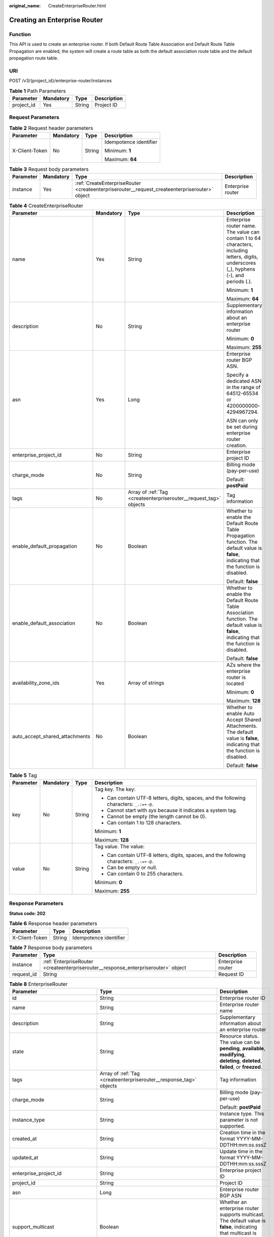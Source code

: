:original_name: CreateEnterpriseRouter.html

.. _CreateEnterpriseRouter:

Creating an Enterprise Router
=============================

Function
--------

This API is used to create an enterprise router. If both Default Route Table Association and Default Route Table Propagation are enabled, the system will create a route table as both the default association route table and the default propagation route table.

URI
---

POST /v3/{project_id}/enterprise-router/instances

.. table:: **Table 1** Path Parameters

   ========== ========= ====== ===========
   Parameter  Mandatory Type   Description
   ========== ========= ====== ===========
   project_id Yes       String Project ID
   ========== ========= ====== ===========

Request Parameters
------------------

.. table:: **Table 2** Request header parameters

   +-----------------+-----------------+-----------------+------------------------+
   | Parameter       | Mandatory       | Type            | Description            |
   +=================+=================+=================+========================+
   | X-Client-Token  | No              | String          | Idempotence identifier |
   |                 |                 |                 |                        |
   |                 |                 |                 | Minimum: **1**         |
   |                 |                 |                 |                        |
   |                 |                 |                 | Maximum: **64**        |
   +-----------------+-----------------+-----------------+------------------------+

.. table:: **Table 3** Request body parameters

   +-----------+-----------+-----------------------------------------------------------------------------------------------+-------------------+
   | Parameter | Mandatory | Type                                                                                          | Description       |
   +===========+===========+===============================================================================================+===================+
   | instance  | Yes       | :ref:`CreateEnterpriseRouter <createenterpriserouter__request_createenterpriserouter>` object | Enterprise router |
   +-----------+-----------+-----------------------------------------------------------------------------------------------+-------------------+

.. _createenterpriserouter__request_createenterpriserouter:

.. table:: **Table 4** CreateEnterpriseRouter

   +--------------------------------+-----------------+-------------------------------------------------------------------+---------------------------------------------------------------------------------------------------------------------------------------------+
   | Parameter                      | Mandatory       | Type                                                              | Description                                                                                                                                 |
   +================================+=================+===================================================================+=============================================================================================================================================+
   | name                           | Yes             | String                                                            | Enterprise router name. The value can contain 1 to 64 characters, including letters, digits, underscores (_), hyphens (-), and periods (.). |
   |                                |                 |                                                                   |                                                                                                                                             |
   |                                |                 |                                                                   | Minimum: **1**                                                                                                                              |
   |                                |                 |                                                                   |                                                                                                                                             |
   |                                |                 |                                                                   | Maximum: **64**                                                                                                                             |
   +--------------------------------+-----------------+-------------------------------------------------------------------+---------------------------------------------------------------------------------------------------------------------------------------------+
   | description                    | No              | String                                                            | Supplementary information about an enterprise router                                                                                        |
   |                                |                 |                                                                   |                                                                                                                                             |
   |                                |                 |                                                                   | Minimum: **0**                                                                                                                              |
   |                                |                 |                                                                   |                                                                                                                                             |
   |                                |                 |                                                                   | Maximum: **255**                                                                                                                            |
   +--------------------------------+-----------------+-------------------------------------------------------------------+---------------------------------------------------------------------------------------------------------------------------------------------+
   | asn                            | Yes             | Long                                                              | Enterprise router BGP ASN.                                                                                                                  |
   |                                |                 |                                                                   |                                                                                                                                             |
   |                                |                 |                                                                   | Specify a dedicated ASN in the range of 64512-65534 or 4200000000-4294967294.                                                               |
   |                                |                 |                                                                   |                                                                                                                                             |
   |                                |                 |                                                                   | ASN can only be set during enterprise router creation.                                                                                      |
   +--------------------------------+-----------------+-------------------------------------------------------------------+---------------------------------------------------------------------------------------------------------------------------------------------+
   | enterprise_project_id          | No              | String                                                            | Enterprise project ID                                                                                                                       |
   +--------------------------------+-----------------+-------------------------------------------------------------------+---------------------------------------------------------------------------------------------------------------------------------------------+
   | charge_mode                    | No              | String                                                            | Billing mode (pay-per-use)                                                                                                                  |
   |                                |                 |                                                                   |                                                                                                                                             |
   |                                |                 |                                                                   | Default: **postPaid**                                                                                                                       |
   +--------------------------------+-----------------+-------------------------------------------------------------------+---------------------------------------------------------------------------------------------------------------------------------------------+
   | tags                           | No              | Array of :ref:`Tag <createenterpriserouter__request_tag>` objects | Tag information                                                                                                                             |
   +--------------------------------+-----------------+-------------------------------------------------------------------+---------------------------------------------------------------------------------------------------------------------------------------------+
   | enable_default_propagation     | No              | Boolean                                                           | Whether to enable the Default Route Table Propagation function. The default value is **false**, indicating that the function is disabled.   |
   |                                |                 |                                                                   |                                                                                                                                             |
   |                                |                 |                                                                   | Default: **false**                                                                                                                          |
   +--------------------------------+-----------------+-------------------------------------------------------------------+---------------------------------------------------------------------------------------------------------------------------------------------+
   | enable_default_association     | No              | Boolean                                                           | Whether to enable the Default Route Table Association function. The default value is **false**, indicating that the function is disabled.   |
   |                                |                 |                                                                   |                                                                                                                                             |
   |                                |                 |                                                                   | Default: **false**                                                                                                                          |
   +--------------------------------+-----------------+-------------------------------------------------------------------+---------------------------------------------------------------------------------------------------------------------------------------------+
   | availability_zone_ids          | Yes             | Array of strings                                                  | AZs where the enterprise router is located                                                                                                  |
   |                                |                 |                                                                   |                                                                                                                                             |
   |                                |                 |                                                                   | Minimum: **0**                                                                                                                              |
   |                                |                 |                                                                   |                                                                                                                                             |
   |                                |                 |                                                                   | Maximum: **128**                                                                                                                            |
   +--------------------------------+-----------------+-------------------------------------------------------------------+---------------------------------------------------------------------------------------------------------------------------------------------+
   | auto_accept_shared_attachments | No              | Boolean                                                           | Whether to enable Auto Accept Shared Attachments. The default value is **false**, indicating that the function is disabled.                 |
   |                                |                 |                                                                   |                                                                                                                                             |
   |                                |                 |                                                                   | Default: **false**                                                                                                                          |
   +--------------------------------+-----------------+-------------------------------------------------------------------+---------------------------------------------------------------------------------------------------------------------------------------------+

.. _createenterpriserouter__request_tag:

.. table:: **Table 5** Tag

   +-----------------+-----------------+-----------------+------------------------------------------------------------------------------------------+
   | Parameter       | Mandatory       | Type            | Description                                                                              |
   +=================+=================+=================+==========================================================================================+
   | key             | No              | String          | Tag key. The key:                                                                        |
   |                 |                 |                 |                                                                                          |
   |                 |                 |                 | -  Can contain UTF-8 letters, digits, spaces, and the following characters: ``_.:=+-@.`` |
   |                 |                 |                 |                                                                                          |
   |                 |                 |                 | -  Cannot start with *sys* because it indicates a system tag.                            |
   |                 |                 |                 |                                                                                          |
   |                 |                 |                 | -  Cannot be empty (the length cannot be 0).                                             |
   |                 |                 |                 |                                                                                          |
   |                 |                 |                 | -  Can contain 1 to 128 characters.                                                      |
   |                 |                 |                 |                                                                                          |
   |                 |                 |                 | Minimum: **1**                                                                           |
   |                 |                 |                 |                                                                                          |
   |                 |                 |                 | Maximum: **128**                                                                         |
   +-----------------+-----------------+-----------------+------------------------------------------------------------------------------------------+
   | value           | No              | String          | Tag value. The value:                                                                    |
   |                 |                 |                 |                                                                                          |
   |                 |                 |                 | -  Can contain UTF-8 letters, digits, spaces, and the following characters: ``_.:=+-@.`` |
   |                 |                 |                 |                                                                                          |
   |                 |                 |                 | -  Can be empty or null.                                                                 |
   |                 |                 |                 |                                                                                          |
   |                 |                 |                 | -  Can contain 0 to 255 characters.                                                      |
   |                 |                 |                 |                                                                                          |
   |                 |                 |                 | Minimum: **0**                                                                           |
   |                 |                 |                 |                                                                                          |
   |                 |                 |                 | Maximum: **255**                                                                         |
   +-----------------+-----------------+-----------------+------------------------------------------------------------------------------------------+

Response Parameters
-------------------

**Status code: 202**

.. table:: **Table 6** Response header parameters

   ============== ====== ======================
   Parameter      Type   Description
   ============== ====== ======================
   X-Client-Token String Idempotence identifier
   ============== ====== ======================

.. table:: **Table 7** Response body parameters

   +------------+------------------------------------------------------------------------------------+-------------------+
   | Parameter  | Type                                                                               | Description       |
   +============+====================================================================================+===================+
   | instance   | :ref:`EnterpriseRouter <createenterpriserouter__response_enterpriserouter>` object | Enterprise router |
   +------------+------------------------------------------------------------------------------------+-------------------+
   | request_id | String                                                                             | Request ID        |
   +------------+------------------------------------------------------------------------------------+-------------------+

.. _createenterpriserouter__response_enterpriserouter:

.. table:: **Table 8** EnterpriseRouter

   +------------------------------------+----------------------------------------------------------------------+----------------------------------------------------------------------------------------------------------------------------------------------------------+
   | Parameter                          | Type                                                                 | Description                                                                                                                                              |
   +====================================+======================================================================+==========================================================================================================================================================+
   | id                                 | String                                                               | Enterprise router ID                                                                                                                                     |
   +------------------------------------+----------------------------------------------------------------------+----------------------------------------------------------------------------------------------------------------------------------------------------------+
   | name                               | String                                                               | Enterprise router name                                                                                                                                   |
   +------------------------------------+----------------------------------------------------------------------+----------------------------------------------------------------------------------------------------------------------------------------------------------+
   | description                        | String                                                               | Supplementary information about an enterprise router                                                                                                     |
   +------------------------------------+----------------------------------------------------------------------+----------------------------------------------------------------------------------------------------------------------------------------------------------+
   | state                              | String                                                               | Resource status. The value can be **pending**, **available**, **modifying**, **deleting**, **deleted**, **failed**, or **freezed**.                      |
   +------------------------------------+----------------------------------------------------------------------+----------------------------------------------------------------------------------------------------------------------------------------------------------+
   | tags                               | Array of :ref:`Tag <createenterpriserouter__response_tag>` objects   | Tag information                                                                                                                                          |
   +------------------------------------+----------------------------------------------------------------------+----------------------------------------------------------------------------------------------------------------------------------------------------------+
   | charge_mode                        | String                                                               | Billing mode (pay-per-use)                                                                                                                               |
   |                                    |                                                                      |                                                                                                                                                          |
   |                                    |                                                                      | Default: **postPaid**                                                                                                                                    |
   +------------------------------------+----------------------------------------------------------------------+----------------------------------------------------------------------------------------------------------------------------------------------------------+
   | instance_type                      | String                                                               | Instance type. This parameter is not supported.                                                                                                          |
   +------------------------------------+----------------------------------------------------------------------+----------------------------------------------------------------------------------------------------------------------------------------------------------+
   | created_at                         | String                                                               | Creation time in the format YYYY-MM-DDTHH:mm:ss.sssZ                                                                                                     |
   +------------------------------------+----------------------------------------------------------------------+----------------------------------------------------------------------------------------------------------------------------------------------------------+
   | updated_at                         | String                                                               | Update time in the format YYYY-MM-DDTHH:mm:ss.sssZ                                                                                                       |
   +------------------------------------+----------------------------------------------------------------------+----------------------------------------------------------------------------------------------------------------------------------------------------------+
   | enterprise_project_id              | String                                                               | Enterprise project ID                                                                                                                                    |
   +------------------------------------+----------------------------------------------------------------------+----------------------------------------------------------------------------------------------------------------------------------------------------------+
   | project_id                         | String                                                               | Project ID                                                                                                                                               |
   +------------------------------------+----------------------------------------------------------------------+----------------------------------------------------------------------------------------------------------------------------------------------------------+
   | asn                                | Long                                                                 | Enterprise router BGP ASN                                                                                                                                |
   +------------------------------------+----------------------------------------------------------------------+----------------------------------------------------------------------------------------------------------------------------------------------------------+
   | support_multicast                  | Boolean                                                              | Whether an enterprise router supports multicast. The default value is **false**, indicating that multicast is disabled. This parameter is not supported. |
   +------------------------------------+----------------------------------------------------------------------+----------------------------------------------------------------------------------------------------------------------------------------------------------+
   | enable_default_propagation         | Boolean                                                              | Whether to enable the Default Route Table Propagation function. The default value is **false**, indicating that the function is disabled.                |
   +------------------------------------+----------------------------------------------------------------------+----------------------------------------------------------------------------------------------------------------------------------------------------------+
   | enable_default_association         | Boolean                                                              | Whether to enable the Default Route Table Association function. The default value is **false**, indicating that the function is disabled.                |
   +------------------------------------+----------------------------------------------------------------------+----------------------------------------------------------------------------------------------------------------------------------------------------------+
   | default_propagation_route_table_id | String                                                               | Default propagation route table ID                                                                                                                       |
   +------------------------------------+----------------------------------------------------------------------+----------------------------------------------------------------------------------------------------------------------------------------------------------+
   | default_association_route_table_id | String                                                               | Default association route table ID                                                                                                                       |
   +------------------------------------+----------------------------------------------------------------------+----------------------------------------------------------------------------------------------------------------------------------------------------------+
   | availability_zone_ids              | Array of strings                                                     | AZs where the enterprise router is located                                                                                                               |
   +------------------------------------+----------------------------------------------------------------------+----------------------------------------------------------------------------------------------------------------------------------------------------------+
   | auto_accept_shared_attachments     | Boolean                                                              | Whether to automatically accept shared attachments. The default value is **false**, indicating that the function is disabled.                            |
   +------------------------------------+----------------------------------------------------------------------+----------------------------------------------------------------------------------------------------------------------------------------------------------+
   | cidr_blocks                        | Array of strings                                                     | CIDR block of an enterprise router. This parameter is not supported.                                                                                     |
   +------------------------------------+----------------------------------------------------------------------+----------------------------------------------------------------------------------------------------------------------------------------------------------+
   | bandwidth                          | :ref:`Bandwidth <createenterpriserouter__response_bandwidth>` object | Bandwidth request body. This parameter is not supported.                                                                                                 |
   +------------------------------------+----------------------------------------------------------------------+----------------------------------------------------------------------------------------------------------------------------------------------------------+
   | billing_info                       | String                                                               | Order information. This parameter is not supported.                                                                                                      |
   +------------------------------------+----------------------------------------------------------------------+----------------------------------------------------------------------------------------------------------------------------------------------------------+
   | frozen_scene                       | String                                                               | Frozen reason. The reason can be account arrears, public security, and violations of laws and regulations. This parameter is not supported.              |
   +------------------------------------+----------------------------------------------------------------------+----------------------------------------------------------------------------------------------------------------------------------------------------------+

.. _createenterpriserouter__response_tag:

.. table:: **Table 9** Tag

   +-----------------------+-----------------------+------------------------------------------------------------------------------------------+
   | Parameter             | Type                  | Description                                                                              |
   +=======================+=======================+==========================================================================================+
   | key                   | String                | Tag key. The key:                                                                        |
   |                       |                       |                                                                                          |
   |                       |                       | -  Can contain UTF-8 letters, digits, spaces, and the following characters: ``_.:=+-@.`` |
   |                       |                       |                                                                                          |
   |                       |                       | -  Cannot start with *sys* because it indicates a system tag.                            |
   |                       |                       |                                                                                          |
   |                       |                       | -  Cannot be empty (the length cannot be 0).                                             |
   |                       |                       |                                                                                          |
   |                       |                       | -  Can contain 1 to 128 characters.                                                      |
   |                       |                       |                                                                                          |
   |                       |                       | Minimum: **1**                                                                           |
   |                       |                       |                                                                                          |
   |                       |                       | Maximum: **128**                                                                         |
   +-----------------------+-----------------------+------------------------------------------------------------------------------------------+
   | value                 | String                | Tag value. The value:                                                                    |
   |                       |                       |                                                                                          |
   |                       |                       | -  Can contain UTF-8 letters, digits, spaces, and the following characters: ``_.:=+-@.`` |
   |                       |                       |                                                                                          |
   |                       |                       | -  Can be empty or null.                                                                 |
   |                       |                       |                                                                                          |
   |                       |                       | -  Can contain 0 to 255 characters.                                                      |
   |                       |                       |                                                                                          |
   |                       |                       | Minimum: **0**                                                                           |
   |                       |                       |                                                                                          |
   |                       |                       | Maximum: **255**                                                                         |
   +-----------------------+-----------------------+------------------------------------------------------------------------------------------+

.. _createenterpriserouter__response_bandwidth:

.. table:: **Table 10** Bandwidth

   +-----------------------+-----------------------+--------------------------------------------------------------------------------------------------------------------------------------------------------------------------------------------------------+
   | Parameter             | Type                  | Description                                                                                                                                                                                            |
   +=======================+=======================+========================================================================================================================================================================================================+
   | size                  | Integer               | Bandwidth, in Mbit/s. The default value is **0**, indicating that the bandwidth is not limited. The value **-1** indicates that the bandwidth is limited to 2 kbit/s. This parameter is not supported. |
   |                       |                       |                                                                                                                                                                                                        |
   |                       |                       | Minimum: **-1**                                                                                                                                                                                        |
   |                       |                       |                                                                                                                                                                                                        |
   |                       |                       | Default: **0**                                                                                                                                                                                         |
   +-----------------------+-----------------------+--------------------------------------------------------------------------------------------------------------------------------------------------------------------------------------------------------+

Example Requests
----------------

Creating an enterprise router

.. code-block:: text

   POST https://{erouter_endpoint}/v3/08d5a9564a704afda6039ae2babbef3c/enterprise-router/instances

   {
     "instance" : {
       "name" : "my_er",
       "description" : "this is my first enterprise router",
       "asn" : 64512,
       "enable_default_association" : true,
       "enable_default_propagation" : true,
       "tags" : [ {
         "key" : "key1",
         "value" : "value1"
       } ],
       "availability_zone_ids" : [ "az1", "az2" ]
     }
   }

Example Responses
-----------------

**Status code: 202**

Accepted

.. code-block::

   {
     "instance" : {
       "id" : "94c2b814-99dc-939a-e811-ae84c61ea3ff",
       "name" : "my_er",
       "description" : "this is my first enterprise router",
       "asn" : 64512,
       "project_id" : "08d5a9564a704afda6039ae2babbef3c",
       "enable_default_association" : true,
       "enable_default_propagation" : true,
       "default_association_route_table_id" : "7f7f738f-453c-40b1-be26-28e7b9e390c1",
       "default_propagation_route_table_id" : "7f7f738f-453c-40b1-be26-28e7b9e390c1",
       "auto_accept_shared_attachments" : false,
       "created_at" : "2019-09-06 02:11:13Z",
       "updated_at" : "2019-09-06 02:11:13Z",
       "tags" : [ {
         "key" : "key1",
         "value" : "value1"
       } ],
       "enterprise_project_id" : 0,
       "availability_zone_ids" : [ "az1", "az2" ]
     },
     "request_id" : "14c2b814-99dc-939a-e811-ae84c61ea3f4"
   }

Status Codes
------------

=========== ===========
Status Code Description
=========== ===========
202         Accepted
=========== ===========

Error Codes
-----------

See :ref:`Error Codes <errorcode>`.
